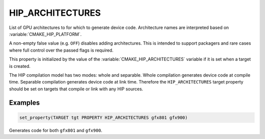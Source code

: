 HIP_ARCHITECTURES
-----------------

.. versionadded:: 3.21

List of GPU architectures to for which to generate device code.
Architecture names are interpreted based on :variable:`CMAKE_HIP_PLATFORM`.

A non-empty false value (e.g. ``OFF``) disables adding architectures.
This is intended to support packagers and rare cases where full control
over the passed flags is required.

This property is initialized by the value of the :variable:`CMAKE_HIP_ARCHITECTURES`
variable if it is set when a target is created.

The HIP compilation model has two modes: whole and separable. Whole compilation
generates device code at compile time. Separable compilation generates device
code at link time. Therefore the ``HIP_ARCHITECTURES`` target property should
be set on targets that compile or link with any HIP sources.

Examples
^^^^^^^^

.. code-block:: cmake

  set_property(TARGET tgt PROPERTY HIP_ARCHITECTURES gfx801 gfx900)

Generates code for both ``gfx801`` and ``gfx900``.
